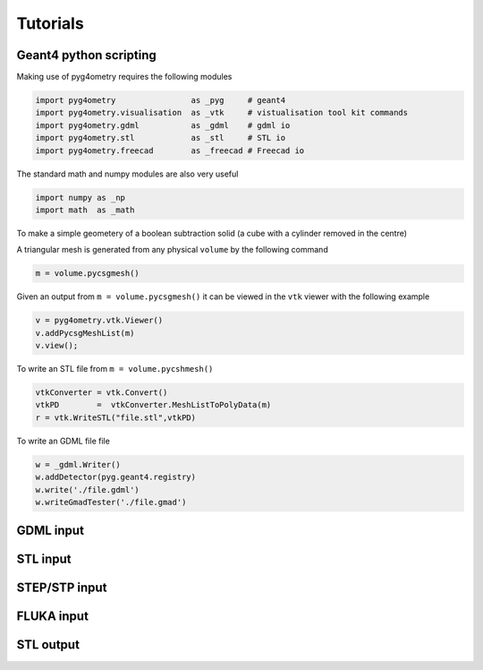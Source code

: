 =========
Tutorials
=========

Geant4 python scripting 
-----------------------

Making use of pyg4ometry requires the following modules 

.. code-block :: python

   import pyg4ometry                as _pyg     # geant4  
   import pyg4ometry.visualisation  as _vtk     # vistualisation tool kit commands
   import pyg4ometry.gdml           as _gdml    # gdml io
   import pyg4ometry.stl            as _stl     # STL io
   import pyg4ometry.freecad        as _freecad # Freecad io

The standard math and numpy modules are also very useful

.. code-block :: python

   import numpy as _np
   import math  as _math

To make a simple geometery of a boolean subtraction solid (a cube with a cylinder removed in the centre)


A triangular mesh is generated from any physical ``volume`` by the following command 

.. code-block :: python

   m = volume.pycsgmesh()

Given an output from ``m = volume.pycsgmesh()`` it can be viewed in the ``vtk`` viewer with the following example

.. code-block :: python

    v = pyg4ometry.vtk.Viewer()  
    v.addPycsgMeshList(m)
    v.view();

To write an STL file from ``m = volume.pycshmesh()`` 

.. code-block :: python

    vtkConverter = vtk.Convert()
    vtkPD        =  vtkConverter.MeshListToPolyData(m)
    r = vtk.WriteSTL("file.stl",vtkPD)

To write an GDML file file 

.. code-block :: python

    w = _gdml.Writer()
    w.addDetector(pyg.geant4.registry)
    w.write('./file.gdml')
    w.writeGmadTester('./file.gmad')  


GDML input 
----------

STL input 
---------

STEP/STP input
---------------

FLUKA input 
-----------

STL output
----------
